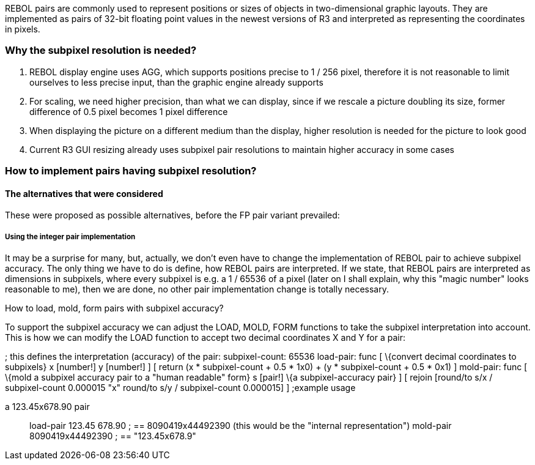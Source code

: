 REBOL pairs are commonly used to represent positions or sizes of objects
in two-dimensional graphic layouts. They are implemented as pairs of
32-bit floating point values in the newest versions of R3 and
interpreted as representing the coordinates in pixels.


Why the subpixel resolution is needed?
~~~~~~~~~~~~~~~~~~~~~~~~~~~~~~~~~~~~~~

1.  REBOL display engine uses AGG, which supports positions precise to 1
/ 256 pixel, therefore it is not reasonable to limit ourselves to less
precise input, than the graphic engine already supports
2.  For scaling, we need higher precision, than what we can display,
since if we rescale a picture doubling its size, former difference of
0.5 pixel becomes 1 pixel difference
3.  When displaying the picture on a different medium than the display,
higher resolution is needed for the picture to look good
4.  Current R3 GUI resizing already uses subpixel pair resolutions to
maintain higher accuracy in some cases


How to implement pairs having subpixel resolution?
~~~~~~~~~~~~~~~~~~~~~~~~~~~~~~~~~~~~~~~~~~~~~~~~~~


The alternatives that were considered
^^^^^^^^^^^^^^^^^^^^^^^^^^^^^^^^^^^^^

These were proposed as possible alternatives, before the FP pair variant
prevailed:


Using the integer pair implementation
+++++++++++++++++++++++++++++++++++++

It may be a surprise for many, but, actually, we don't even have to
change the implementation of REBOL pair to achieve subpixel accuracy.
The only thing we have to do is define, how REBOL pairs are interpreted.
If we state, that REBOL pairs are interpreted as dimensions in
subpixels, where every subpixel is e.g. a 1 / 65536 of a pixel (later on
I shall explain, why this "magic number" looks reasonable to me), then
we are done, no other pair implementation change is totally necessary.


How to load, mold, form pairs with subpixel accuracy?

To support the subpixel accuracy we can adjust the LOAD, MOLD, FORM
functions to take the subpixel interpretation into account. This is how
we can modify the LOAD function to accept two decimal coordinates X and
Y for a pair:

; this defines the interpretation (accuracy) of the pair:
subpixel-count: 65536 load-pair: func [ \{convert decimal coordinates to
subpixels} x [number!] y [number!] ] [ return (x * subpixel-count + 0.5
* 1x0) + (y * subpixel-count + 0.5 * 0x1) ] mold-pair: func [ \{mold a
subpixel accuracy pair to a "human readable" form} s [pair!] \{a
subpixel-accuracy pair} ] [ rejoin [round/to s/x / subpixel-count
0.000015 "x" round/to s/y / subpixel-count 0.000015] ]
;example usage

a 123.45x678.90 pair::

load-pair 123.45 678.90 ; == 8090419x44492390 (this would be the
"internal representation") mold-pair 8090419x44492390 ; ==
"123.45x678.9"